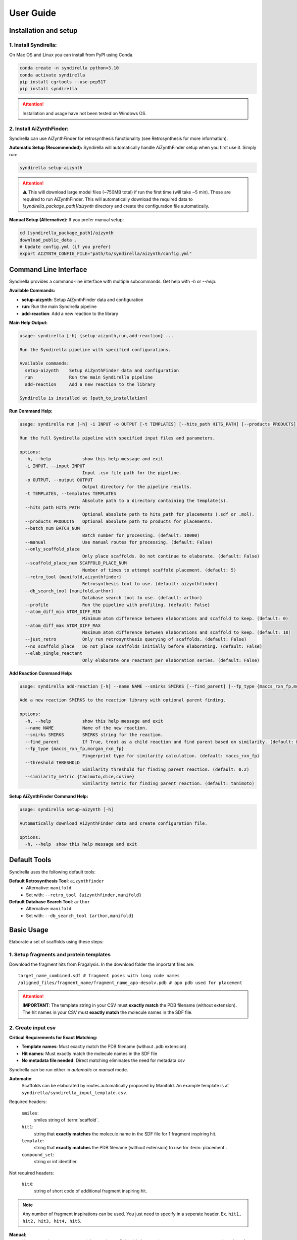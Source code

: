 ==========
User Guide
==========

Installation and setup
======================

1. Install Syndirella:
----------------------

On Mac OS and Linux you can install from PyPI using Conda.

.. code-block:: bash

    conda create -n syndirella python=3.10
    conda activate syndirella
    pip install cgrtools --use-pep517
    pip install syndirella

.. attention::

    Installation and usage have not been tested on Windows OS.

2. Install AiZynthFinder:
-------------------------------------

Syndirella can use AiZynthFinder for retrosynthesis functionality (see Retrosynthesis for more information).

**Automatic Setup (Recommended):**
Syndirella will automatically handle AiZynthFinder setup when you first use it. Simply run:

.. code-block:: bash

    syndirella setup-aizynth

.. attention::

    ⚠️ This will download large model files (~750MB total) if run the first time (will take ~5 min). These are required to run AiZynthFinder. This will automatically download the required data to `[syndirella_package_path]/aizynth` directory and create the configuration file automatically. 

**Manual Setup (Alternative):**
If you prefer manual setup:

.. code-block:: bash

    cd [syndirella_package_path]/aizynth
    download_public_data .
    # Update config.yml (if you prefer)
    export AIZYNTH_CONFIG_FILE="path/to/syndirella/aizynth/config.yml"

Command Line Interface
======================

Syndirella provides a command-line interface with multiple subcommands. Get help with `-h` or `--help`.

**Available Commands:**

- **setup-aizynth**: Setup AiZynthFinder data and configuration
- **run**: Run the main Syndirella pipeline  
- **add-reaction**: Add a new reaction to the library

**Main Help Output:**

.. code-block:: bash

    usage: syndirella [-h] {setup-aizynth,run,add-reaction} ...

    Run the Syndirella pipeline with specified configurations.

    Available commands:
      setup-aizynth    Setup AiZynthFinder data and configuration
      run              Run the main Syndirella pipeline  
      add-reaction     Add a new reaction to the library

    Syndirella is installed at [path_to_installation]

**Run Command Help:**

.. code-block:: bash

    usage: syndirella run [-h] -i INPUT -o OUTPUT [-t TEMPLATES] [--hits_path HITS_PATH] [--products PRODUCTS] [--batch_num BATCH_NUM] [--manual] [--only_scaffold_place] [--scaffold_place_num SCAFFOLD_PLACE_NUM] [--retro_tool {manifold,aizynthfinder}] [--db_search_tool {postera,arthor}] [--profile] [--atom_diff_min ATOM_DIFF_MIN] [--atom_diff_max ATOM_DIFF_MAX] [--just_retro] [--no_scaffold_place] [--elab_single_reactant]

    Run the full Syndirella pipeline with specified input files and parameters.

    options:
      -h, --help            show this help message and exit
      -i INPUT, --input INPUT
                            Input .csv file path for the pipeline.
      -o OUTPUT, --output OUTPUT
                            Output directory for the pipeline results.
      -t TEMPLATES, --templates TEMPLATES
                            Absolute path to a directory containing the template(s).
      --hits_path HITS_PATH
                            Optional absolute path to hits_path for placements (.sdf or .mol).
      --products PRODUCTS   Optional absolute path to products for placements.
      --batch_num BATCH_NUM
                            Batch number for processing. (default: 10000)
      --manual              Use manual routes for processing. (default: False)
      --only_scaffold_place
                            Only place scaffolds. Do not continue to elaborate. (default: False)
      --scaffold_place_num SCAFFOLD_PLACE_NUM
                            Number of times to attempt scaffold placement. (default: 5)
      --retro_tool {manifold,aizynthfinder}
                            Retrosynthesis tool to use. (default: aizynthfinder)
      --db_search_tool {manifold,arthor}
                            Database search tool to use. (default: arthor)
      --profile             Run the pipeline with profiling. (default: False)
      --atom_diff_min ATOM_DIFF_MIN
                            Minimum atom difference between elaborations and scaffold to keep. (default: 0)
      --atom_diff_max ATOM_DIFF_MAX
                            Maximum atom difference between elaborations and scaffold to keep. (default: 10)
      --just_retro          Only run retrosynthesis querying of scaffolds. (default: False)
      --no_scaffold_place   Do not place scaffolds initially before elaborating. (default: False)
      --elab_single_reactant
                            Only elaborate one reactant per elaboration series. (default: False)

**Add Reaction Command Help:**

.. code-block:: bash

    usage: syndirella add-reaction [-h] --name NAME --smirks SMIRKS [--find_parent] [--fp_type {maccs_rxn_fp,morgan_rxn_fp}] [--threshold THRESHOLD] [--similarity_metric {tanimoto,dice,cosine}]

    Add a new reaction SMIRKS to the reaction library with optional parent finding.

    options:
      -h, --help            show this help message and exit
      --name NAME           Name of the new reaction.
      --smirks SMIRKS       SMIRKS string for the reaction.
      --find_parent         If True, treat as a child reaction and find parent based on similarity. (default: False)
      --fp_type {maccs_rxn_fp,morgan_rxn_fp}
                            Fingerprint type for similarity calculation. (default: maccs_rxn_fp)
      --threshold THRESHOLD
                            Similarity threshold for finding parent reaction. (default: 0.2)
      --similarity_metric {tanimoto,dice,cosine}
                            Similarity metric for finding parent reaction. (default: tanimoto)

**Setup AiZynthFinder Command Help:**

.. code-block:: bash

    usage: syndirella setup-aizynth [-h]

    Automatically download AiZynthFinder data and create configuration file.

    options:
      -h, --help  show this help message and exit

Default Tools
=============

Syndirella uses the following default tools:

**Default Retrosynthesis Tool**: ``aizynthfinder``
    - Alternative: ``manifold``
    - Set with: ``--retro_tool {aizynthfinder,manifold}``

**Default Database Search Tool**: ``arthor``  
    - Alternative: ``manifold``
    - Set with: ``--db_search_tool {arthor,manifold}``

Basic Usage
===========

Elaborate a set of scaffolds using these steps:

1. Setup fragments and protein templates
----------------------------------------

Download the fragment hits from Fragalysis. In the download folder the important files are:

::

    target_name_combined.sdf # fragment poses with long code names
    /aligned_files/fragment_name/fragment_name_apo-desolv.pdb # apo pdb used for placement

.. attention::

    **IMPORTANT**: The template string in your CSV must **exactly match** the PDB filename (without extension). The hit names in your CSV must **exactly match** the molecule names in the SDF file.

2. Create input csv
-------------------

**Critical Requirements for Exact Matching:**

- **Template names**: Must exactly match the PDB filename (without .pdb extension)
- **Hit names**: Must exactly match the molecule names in the SDF file
- **No metadata file needed**: Direct matching eliminates the need for metadata.csv

Syndirella can be run either in *automatic* or *manual* mode.

**Automatic**:
    Scaffolds can be elaborated by routes automatically proposed by Manifold.
    An example template is at ``syndirella/syndirella_input_template.csv``.

Required headers:

    ``smiles``:
        smiles string of :term:`scaffold`.
    ``hit1``:
        string that **exactly matches** the molecule name in the SDF file for 1 fragment inspiring hit.
    ``template``:
        string that **exactly matches** the PDB filename (without extension) to use for :term:`placement`.
    ``compound_set``:
        string or int identifier.

Not required headers:

    ``hitX``:
        string of short code of additional fragment inspiring hit.

.. note::

    Any number of fragment inspirations can be used. You just need to specify in a seperate header. Ex.
    ``hit1, hit2, hit3, hit4, hit5``.


**Manual**:
    You can set the exact route to elaborate the scaffold with the reaction names, exact reactants, and number of steps in the route.
    An example template is at ``syndirella/syndirella_input_template_manual.csv``.

Required headers:

    ``smiles``:
        smiles string of scaffold.
    ``hit1``:
        string that **exactly matches** the molecule name in the SDF file for 1 fragment inspiring hit.
    ``template``:
        string that **exactly matches** the PDB filename (without extension) to use for :term:`placement`.
    ``compound_set``:
        string or int identifier.
    ``reaction_name_step1``:
        string of reaction name.
    ``reactant_step1``:
        smiles string of reactant.

Not required headers:

    ``reactant2_step1``:
        smiles string of second reactant in reaction step 1.
    ``product_stepX``:
        smiles string of product of step X. Only required for internal or first step to specify reactant for next step. Not required
        if step is final step of route (as the scaffold is the final product).
    ``reaction_name_stepX``:
        string of reaction name of step X.
    ``reactant_stepX``:
        smiles string of reactant that is *not* a product of previous step.
    ``hitX``:
        string of short code of additional fragment inspiring hit. Any number of hits can be used.

3. Run!
-------

**Important: Path Requirements**

All file paths must be **absolute paths** (not relative paths). This includes:
- Input CSV file path
- Output directory path  
- Template directory path
- Hits path (SDF/MOL file) - optional
- Metadata CSV file path - optional
- Products path - optional

Run pipeline in *automatic* mode:

.. code-block:: bash

    syndirella run --input [path_to_automatic.csv] --output [path_to_output_dir] --templates [path_to_templates_dir]
    --hits_path [path_to_fragments.sdf]


Run pipeline in *manual* mode:
    Add ``--manual`` flag.

4. Outputs
----------

**Output directory structure:**

🔑🔑🔑: Inchi key of scaffold. Example: ``ZJENMQHSGLZNHL-UHFFFAOYSA-N``

.. code-block::

    output_dir
    ├── 🔑🔑🔑-scaffold-check # scaffold check directory per scaffold
    │   └── scaffold-check
    │       ├── scaffold-check.holo_minimised.pdb
    │       ├── scaffold-check.minimised.json
    │       └── scaffold-check.minimised.mol
    ├── 🔑🔑🔑 # directory per scaffold
    │   ├── extra
    │   │   ├── 🔑🔑🔑_[route_uuid]_[rxn_name]_r[reactant_num]_[step_num]of[total_steps].pkl.gz # reactants for step
    │   │   └── continued for all steps...
    │   ├── output
    │   │   ├── 🔑🔑🔑_[route_uuid]_[num]-[stereoisomer]
    │   │   │   ├── 🔑🔑🔑_[route_uuid]_[num]-[stereoisomer].mol
    │   │   │   ├── 🔑🔑🔑_[route_uuid]_[num]-[stereoisomer].json # energy values
    │   │   └── continued for all products...
    │   ├── 🔑🔑🔑_[route_uuid]_[rxn_name]_products_[last_step]of[total_steps].pkl.gz & .csv # final products
    │   ├── 🔑🔑🔑_[route_uuid]_[rxn_name]_products_[last_step]of[total_steps]_placements.pkl.gz & .csv # merged placements with products info
    │   ├── 🔑🔑🔑_[route_uuid]_fragmenstein_placements.pkl.gz & .csv # fragmenstein output
    │   └── 🔑🔑🔑_[route_uuid]_structured_output.pkl.gz # full routes and placements
    ├── continued for all scaffolds...
    └── [input_csv]_output_YYYYMMDD_HHMM.csv # summary stats of all scaffolds

**Important output files:**

**[input_csv]_output_YYYYMMDD_HHMM.csv:**
    Summary stats of all scaffolds. Most columns are self-explanatory. The following columns might need clarification:

    ``total_num_products_enumstereo``:
        Total number of products enumerated with stereochemistry in the final step. This is counting the number of unique
        products with stereochemistry, so if a product with same stereochemistry is generated multiple times via different routes
        it will only be counted once.

    ``total_num_unique_products``:
        Total number of unique products without stereochemistry in the final step. If a product is generated multiple times
        by different routes it will only be counted once.

**🔑🔑🔑_[route_uuid]_[rxn_name]_products_[last_step]of[total_steps]_placements.pkl.gz & .csv:**
    Merged placements with products info.

**🔑🔑🔑_[route_uuid]_structured_output.pkl.gz:**
    Full routes and placements.

.. note::

    Placements of products are labeled succesful if:
        1. ΔΔG < 0.
        2. comRMSD < 2.0 Å.
        3. Pose of product passes `PoseBusters <https://github.com/maabuu/posebusters>`_ intrageometry checks:
            - Bond lengths: The bond lengths in the input molecule are within 0.75 of the lower and 1.25 of the upper bounds determined by distance geometry.
            - Bond angles: The angles in the input molecule are within 0.75 of the lower and 1.25 of the upper bounds determined by distance geometry.
            - Planar aromatic rings: All atoms in aromatic rings with 5 or 6 members are within 0.25 Å of the closest shared plane.
            - Planar double bonds: The two carbons of aliphatic carbon–carbon double bonds and their four neighbours are within 0.25 Å of the closest shared plane.
            - Internal steric clash: The interatomic distance between pairs of non-covalently bound atoms is above 60% of the lower bound distance apart determined by distance geometry.


Usage Option: Only Place Scaffolds (or Specifically Don't Place)
===============================================================

You can run Syndirella to only place scaffolds. It will not perform the full elaboration procedure.

.. code-block:: bash

    syndirella run --input [path_to_automatic.csv] --output [path_to_output_dir] --templates [path_to_templates_dir]
    --hits_path [path_to_fragments.sdf] --scaffold_place

You can also specify to not place the scaffold (most likely you confirmed placement using another method).

.. code-block:: bash

    syndirella run --input [path_to_automatic.csv] --output [path_to_output_dir] --templates [path_to_templates_dir]
    --hits_path [path_to_fragments.sdf] --no_scaffold_place


Usage Option: Only Get Retrosynthesis Routes of Scaffolds
========================================================

You can run Syndirella to find the Top 5 retrosynthesis routes of the scaffolds. It will identify the routes that contains
all reactions you have encoded in the RXN_SMIRKS_CONSTANTS.json file (a CAR route) and routes that don't contain those
reactions (non-CAR route).

.. code-block:: bash

    syndirella run --input [path_to_automatic.csv] --output [path_to_output_dir] --just_retro

**Output file: [input_csv_name].pkl.gz**

.. note::

    You can read this file using pandas and reading it in as a pickle.

Structure of the important columns are:

    ``routeX``:
        List of dictionaries of each step (X is an int) in the route with reaction names, reactants, and product.
    ``routeX_names``:
        List of reaction names in the route.
    ``routeX_CAR``:
        Boolean value if all reactions in route are in RXN_SMIRKS_CONSTANTS.json.
    ``routeX_non_CAR``:
        List of reaction names that are not in RXN_SMIRKS_CONSTANTS.json. Or None if all reactions are in RXN_SMIRKS_CONSTANTS.json.

If there are `NaN` values for all above columns, it means that there are no routes found for the scaffold.

Usage Option: Only Elaborate One Reactant per Series
========================================================

.. attention::

    This functionality is only provided for single step reactions.

You can have Syndirella output elaboration series for one reactant at a time. For example, if the route is a single step
amidation, there will be two elaboration series output: (1) only elaborating reactant 1 and (2) only elaborating reactant 2.

.. note::

    Each series per reactant will be handled as seperate, so they will have their own unique route uuids. If an
    alternative route is found for the original route, the alternative route will produce two seperate series as well
    for each reactant elaboration.

.. code-block:: bash

    syndirella run --input [path_to_input.csv] --output [path_to_output_dir] --templates [path_to_templates_dir]
    --hits_path [path_to_fragments.sdf] --elab_single_reactant



